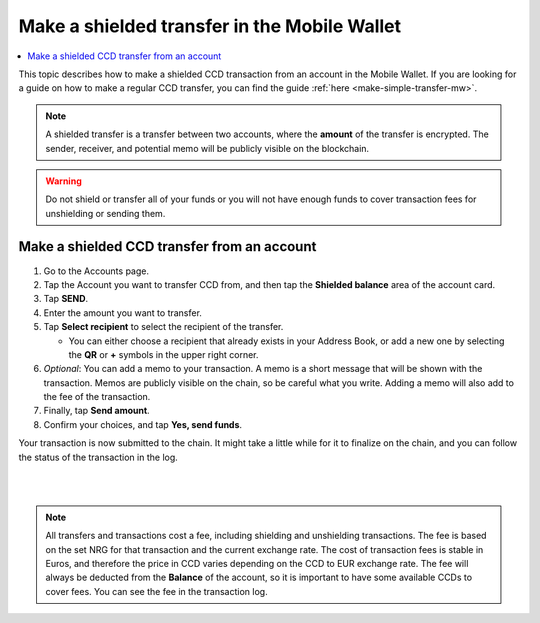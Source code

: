 .. _make-shielded-transfer-mw:

=============================================
Make a shielded transfer in the Mobile Wallet
=============================================

.. contents::
   :local:
   :backlinks: none

This topic describes how to make a shielded CCD transaction from an account in the Mobile Wallet. If you are looking
for a guide on  how to make a regular CCD transfer, you can find the guide :ref:`here <make-simple-transfer-mw>`.

.. Note::
   A shielded transfer is a transfer between two accounts, where the **amount** of the transfer is encrypted. The sender, receiver, and potential memo will be publicly visible on the blockchain.

.. Warning::
   Do not shield or transfer all of your funds or you will not have enough funds to cover transaction fees for unshielding or sending them.

Make a shielded CCD transfer from an account
============================================

#. Go to the Accounts page.

#. Tap the Account you want to transfer CCD from, and then tap the **Shielded balance** area of the account card.

#. Tap **SEND**.

#. Enter the amount you want to transfer.

#. Tap **Select recipient** to select the recipient of the transfer.

   - You can either choose a recipient that already exists in your Address Book, or add a new one by selecting the **QR** or **+** symbols in the upper right corner.

#. *Optional*: You can add a memo to your transaction. A memo is a short message that will be shown with the transaction. Memos are publicly visible on the chain, so be careful what you write. Adding a memo will also add to the fee of the transaction.

#. Finally, tap **Send amount**.

#. Confirm your choices, and tap **Yes, send funds**.

Your transaction is now submitted to the chain. It might take a little while for it to finalize on the chain, and you can follow the status of the transaction in the log.

|

.. image:: ../images/mobile-wallet/MW69.png
      :width: 25%
.. image:: ../images/mobile-wallet/MW70.png
      :width: 25%
.. image:: ../images/mobile-wallet/MW71.png
      :width: 25%

|

.. Note::
   All transfers and transactions cost a fee, including shielding and unshielding transactions. The fee is based on the set NRG for that transaction and the current exchange rate.
   The cost of transaction fees is stable in Euros, and therefore the price in CCD varies depending on the CCD to EUR exchange rate. The fee will always be deducted from the **Balance** of the account, so it is important to have some available CCDs to cover fees.
   You can see the fee in the transaction log.

